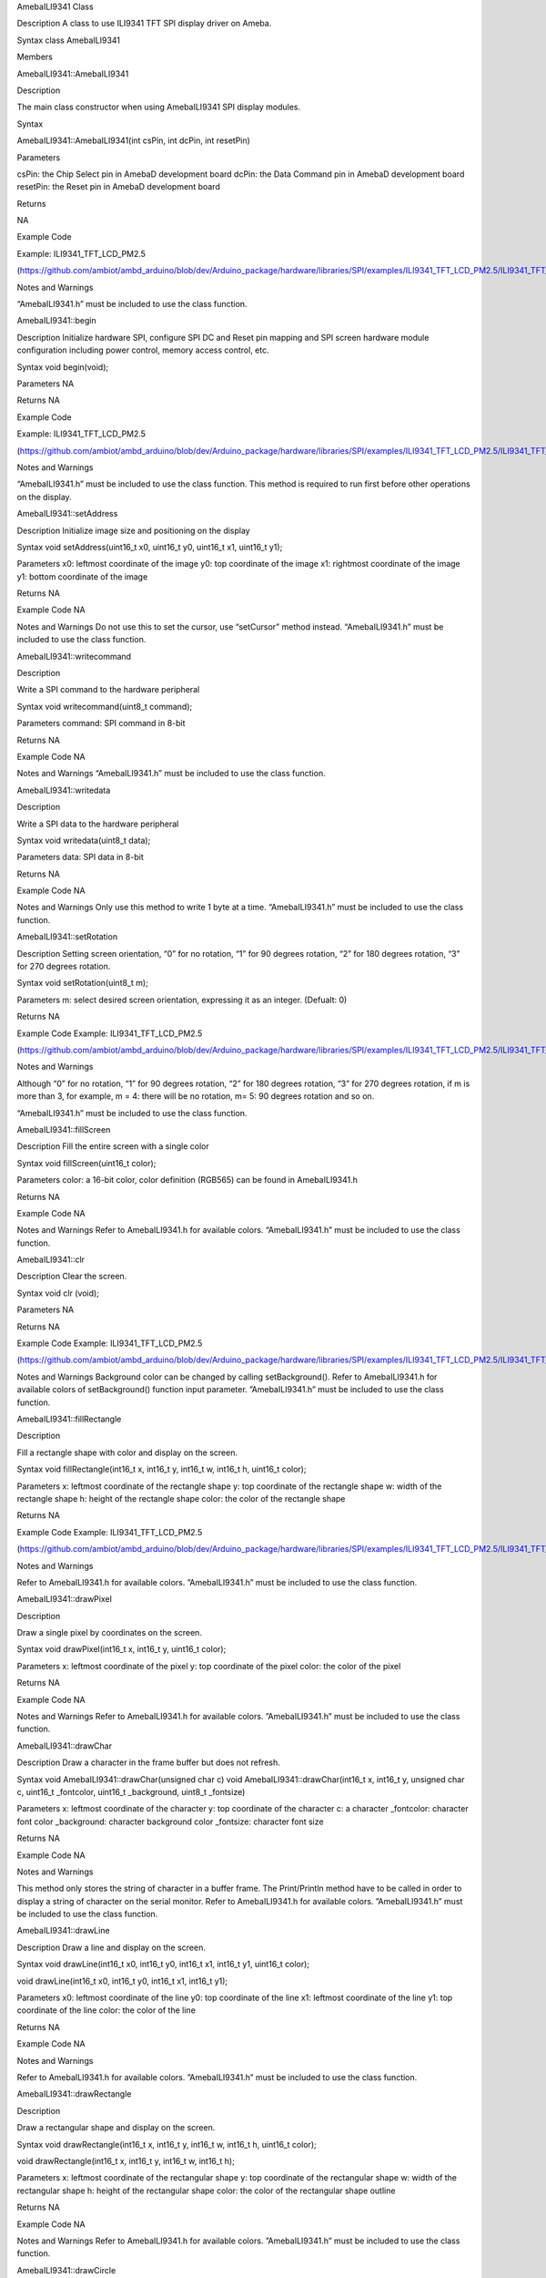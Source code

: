 AmebaILI9341 Class

Description A class to use ILI9341 TFT SPI display driver on Ameba.

Syntax class AmebaILI9341

Members

AmebaILI9341::AmebaILI9341

Description

The main class constructor when using AmebaILI9341 SPI display modules.

Syntax

AmebaILI9341::AmebaILI9341(int csPin, int dcPin, int resetPin)

Parameters

csPin: the Chip Select pin in AmebaD development board dcPin: the Data
Command pin in AmebaD development board resetPin: the Reset pin in
AmebaD development board

Returns

NA

Example Code

Example: ILI9341_TFT_LCD_PM2.5

(https://github.com/ambiot/ambd_arduino/blob/dev/Arduino_package/hardware/libraries/SPI/examples/ILI9341_TFT_LCD_PM2.5/ILI9341_TFT_LCD_PM2.5.ino)

Notes and Warnings

“AmebaILI9341.h” must be included to use the class function.

AmebaILI9341::begin

Description Initialize hardware SPI, configure SPI DC and Reset pin
mapping and SPI screen hardware module configuration including power
control, memory access control, etc.

Syntax void begin(void);

Parameters NA

Returns NA

Example Code

Example: ILI9341_TFT_LCD_PM2.5

(https://github.com/ambiot/ambd_arduino/blob/dev/Arduino_package/hardware/libraries/SPI/examples/ILI9341_TFT_LCD_PM2.5/ILI9341_TFT_LCD_PM2.5.ino)

Notes and Warnings

“AmebaILI9341.h” must be included to use the class function. This method
is required to run first before other operations on the display.

AmebaILI9341::setAddress

Description Initialize image size and positioning on the display

Syntax void setAddress(uint16_t x0, uint16_t y0, uint16_t x1, uint16_t
y1);

Parameters x0: leftmost coordinate of the image y0: top coordinate of
the image x1: rightmost coordinate of the image y1: bottom coordinate of
the image

Returns NA

Example Code NA

Notes and Warnings Do not use this to set the cursor, use “setCursor”
method instead. “AmebaILI9341.h” must be included to use the class
function.

AmebaILI9341::writecommand

Description

Write a SPI command to the hardware peripheral

Syntax void writecommand(uint8_t command);

Parameters command: SPI command in 8-bit

Returns NA

Example Code NA

Notes and Warnings “AmebaILI9341.h” must be included to use the class
function.

AmebaILI9341::writedata

Description

Write a SPI data to the hardware peripheral

Syntax void writedata(uint8_t data);

Parameters data: SPI data in 8-bit

Returns NA

Example Code NA

Notes and Warnings Only use this method to write 1 byte at a time.
“AmebaILI9341.h” must be included to use the class function.

AmebaILI9341::setRotation

Description Setting screen orientation, “0” for no rotation, “1” for 90
degrees rotation, “2” for 180 degrees rotation, “3” for 270 degrees
rotation.

Syntax void setRotation(uint8_t m);

Parameters m: select desired screen orientation, expressing it as an
integer. (Defualt: 0)

Returns NA

Example Code Example: ILI9341_TFT_LCD_PM2.5

(https://github.com/ambiot/ambd_arduino/blob/dev/Arduino_package/hardware/libraries/SPI/examples/ILI9341_TFT_LCD_PM2.5/ILI9341_TFT_LCD_PM2.5.ino)

Notes and Warnings

Although “0” for no rotation, “1” for 90 degrees rotation, “2” for 180
degrees rotation, “3” for 270 degrees rotation, if m is more than 3, for
example, m = 4: there will be no rotation, m= 5: 90 degrees rotation and
so on.

“AmebaILI9341.h” must be included to use the class function.

AmebaILI9341::fillScreen

Description Fill the entire screen with a single color

Syntax void fillScreen(uint16_t color);

Parameters color: a 16-bit color, color definition (RGB565) can be found
in AmebaILI9341.h

Returns NA

Example Code NA

Notes and Warnings Refer to AmebaILI9341.h for available colors.
“AmebaILI9341.h” must be included to use the class function.

AmebaILI9341::clr

Description Clear the screen.

Syntax void clr (void);

Parameters NA

Returns NA

Example Code Example: ILI9341_TFT_LCD_PM2.5

(https://github.com/ambiot/ambd_arduino/blob/dev/Arduino_package/hardware/libraries/SPI/examples/ILI9341_TFT_LCD_PM2.5/ILI9341_TFT_LCD_PM2.5.ino)

Notes and Warnings Background color can be changed by calling
setBackground(). Refer to AmebaILI9341.h for available colors of
setBackground() function input parameter. ”AmebaILI9341.h” must be
included to use the class function.

AmebaILI9341::fillRectangle

Description

Fill a rectangle shape with color and display on the screen.

Syntax void fillRectangle(int16_t x, int16_t y, int16_t w, int16_t h,
uint16_t color);

Parameters x: leftmost coordinate of the rectangle shape y: top
coordinate of the rectangle shape w: width of the rectangle shape h:
height of the rectangle shape color: the color of the rectangle shape

Returns NA

Example Code Example: ILI9341_TFT_LCD_PM2.5

(https://github.com/ambiot/ambd_arduino/blob/dev/Arduino_package/hardware/libraries/SPI/examples/ILI9341_TFT_LCD_PM2.5/ILI9341_TFT_LCD_PM2.5.ino)

Notes and Warnings

Refer to AmebaILI9341.h for available colors. ”AmebaILI9341.h” must be
included to use the class function.

AmebaILI9341::drawPixel

Description

Draw a single pixel by coordinates on the screen.

Syntax void drawPixel(int16_t x, int16_t y, uint16_t color);

Parameters x: leftmost coordinate of the pixel y: top coordinate of the
pixel color: the color of the pixel

Returns NA

Example Code NA

Notes and Warnings Refer to AmebaILI9341.h for available colors.
”AmebaILI9341.h” must be included to use the class function.

AmebaILI9341::drawChar

Description Draw a character in the frame buffer but does not refresh.

Syntax void AmebaILI9341::drawChar(unsigned char c) void
AmebaILI9341::drawChar(int16_t x, int16_t y, unsigned char c, uint16_t
\_fontcolor, uint16_t \_background, uint8_t \_fontsize)

Parameters x: leftmost coordinate of the character y: top coordinate of
the character c: a character \_fontcolor: character font color
\_background: character background color \_fontsize: character font size

Returns NA

Example Code NA

Notes and Warnings

This method only stores the string of character in a buffer frame. The
Print/Println method have to be called in order to display a string of
character on the serial monitor. Refer to AmebaILI9341.h for available
colors. ”AmebaILI9341.h” must be included to use the class function.

AmebaILI9341::drawLine

Description Draw a line and display on the screen.

Syntax void drawLine(int16_t x0, int16_t y0, int16_t x1, int16_t y1,
uint16_t color);

void drawLine(int16_t x0, int16_t y0, int16_t x1, int16_t y1);

Parameters x0: leftmost coordinate of the line y0: top coordinate of the
line x1: leftmost coordinate of the line y1: top coordinate of the line
color: the color of the line

Returns NA

Example Code NA

Notes and Warnings

Refer to AmebaILI9341.h for available colors. ”AmebaILI9341.h” must be
included to use the class function.

AmebaILI9341::drawRectangle

Description

Draw a rectangular shape and display on the screen.

Syntax void drawRectangle(int16_t x, int16_t y, int16_t w, int16_t h,
uint16_t color);

void drawRectangle(int16_t x, int16_t y, int16_t w, int16_t h);

Parameters x: leftmost coordinate of the rectangular shape y: top
coordinate of the rectangular shape w: width of the rectangular shape h:
height of the rectangular shape color: the color of the rectangular
shape outline

Returns NA

Example Code NA

Notes and Warnings Refer to AmebaILI9341.h for available colors.
”AmebaILI9341.h” must be included to use the class function.

AmebaILI9341::drawCircle

Description

Draw a circle shape and display on the screen.

Syntax void drawCircle(int16_t x0, int16_t y0, int16_t r, uint16_t
color);

void drawCircle(int16_t x0, int16_t y0, int16_t r);

Parameters x0: leftmost coordinate of the circle shape y0: top
coordinate of the circle shape r: radius of the circle shape color: the
color of the circle shape outline

Returns NA

Example Code NA

Notes and Warnings Refer to AmebaILI9341.h for available colors.
”AmebaILI9341.h” must be included to use the class function.

AmebaILI9341::write

Description Display a character and display on the screen.

Syntax virtual size_t write(uint8_t);

Parameters c: a character to be written on the screen

Returns This function returns the number of bytes written.

Example Code NA

Notes and Warnings This an inherited method from Print class and is
seldom used. ”AmebaILI9341.h” must be included to use the class
function.

AmebaILI9341::getWidth

Description Get the width of the image.

Syntax int16_t getWidth(void);

Parameters NA

Returns This function returns the width of the image.

Example Code NA

Notes and Warnings The width is defined in” AmebaILI9341.h”. ”
AmebaILI9341.h” must be included to use the class function.

AmebaILI9341::getHeight

Description Get the height of the image.

Syntax int16_t getHeight(void);

Parameters NA

Returns This function returns the height of the image.

Example Code NA

Notes and Warnings The height is defined in” AmebaILI9341.h”.
”AmebaILI9341.h” must be included to use the class function.

AmebaILI9341::setCursor

Description Set the cursor to a specific position on the screen.

Syntax void setCursor(int16_t x, int16_t y);

Parameters x: coordinate on the x-axis y: coordinate on the y-axis

Returns NA

Example Code Example: ILI9341_TFT_LCD_PM2.5

(https://github.com/ambiot/ambd_arduino/blob/dev/Arduino_package/hardware/libraries/SPI/examples/ILI9341_TFT_LCD_PM2.5/ILI9341_TFT_LCD_PM2.5.ino)

Notes and Warnings ”AmebaILI9341.h” must be included to use the class
function.

AmebaILI9341::setForeground

Description Set foreground color.

Syntax void setForeground(uint16_t color);

Parameters color: desired colors for foreground

Returns NA

Example Code Example: ILI9341_TFT_LCD_PM2.5 testText() function, to set
foreground colors for different font sizes.

(https://github.com/ambiot/ambd_arduino/blob/dev/Arduino_package/hardware/libraries/SPI/examples/ILI9341_TFT_LCD_PM2.5/ILI9341_TFT_LCD_PM2.5.ino)

Notes and Warnings Refer to AmebaILI9341.h for available colors.
“AmebaILI9341.h” must be included to use the class function.

AmebaILI9341::setBackground

Description Set background color.

Syntax void setBackground(uint16_t color);

Parameters \_background: desired background color

Returns NA

Example Code Example: ILI9341_TFT_LCD_PM2.5

(https://github.com/ambiot/ambd_arduino/blob/dev/Arduino_package/hardware/libraries/SPI/examples/ILI9341_TFT_LCD_PM2.5/ILI9341_TFT_LCD_PM2.5.ino)

Notes and Warnings Refer to AmebaILI9341.h for available colors.
“AmebaILI9341.h” must be included to use the class function.

AmebaILI9341::setFontSize

Description Set the font size of the characters to be printed on the
screen.

Syntax void AmebaILI9341::setFontSize(uint8_t size)

Parameters size: desired font size. (Default values:1 to 5). Smaller
value is indicating smaller font size.

Returns NA

Example Code Example: ILI9341_TFT_LCD_PM2.5

(https://github.com/ambiot/ambd_arduino/blob/dev/Arduino_package/hardware/libraries/SPI/examples/ILI9341_TFT_LCD_PM2.5/ILI9341_TFT_LCD_PM2.5.ino)

Notes and Warnings “AmebaILI9341.h” must be included to use the class
function.

AmebaILI9341::reset

Description

Reset the SPI display module using the Reset pin.

Syntax void reset(void);

Parameters NA

Returns NA

Example Code NA

Notes and Warnings “AmebaILI9341.h” must be included to use the class
function.
